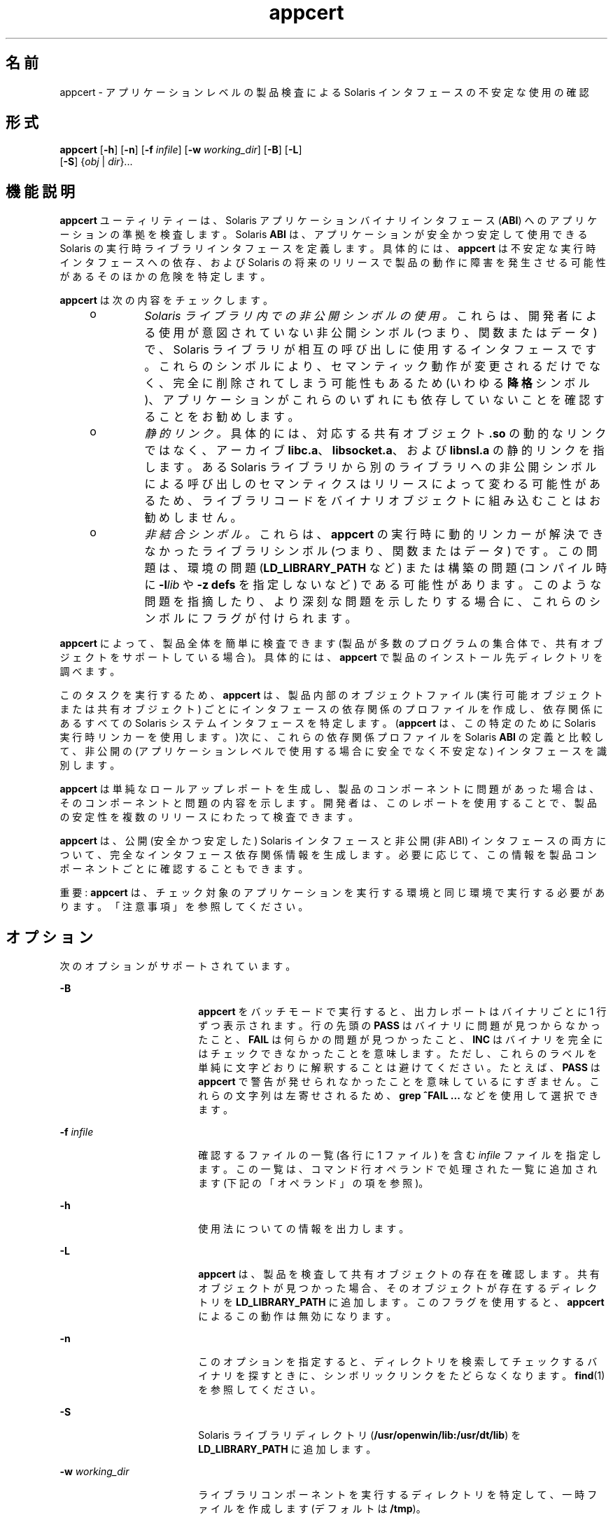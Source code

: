 '\" te
.\" Copyright (c) 2007, 2011, Oracle and/or its affiliates. All rights reserved.
.TH appcert 1 "2011 年 5 月 20 日" "SunOS 5.11" "ユーザーコマンド"
.SH 名前
appcert \- アプリケーションレベルの製品検査による Solaris インタフェースの不安定な使用の確認
.SH 形式
.LP
.nf
\fBappcert\fR [\fB-h\fR] [\fB-n\fR] [\fB-f\fR \fIinfile\fR] [\fB-w\fR \fIworking_dir\fR] [\fB-B\fR] [\fB-L\fR] 
     [\fB-S\fR] {\fIobj\fR | \fIdir\fR}...
.fi

.SH 機能説明
.sp
.LP
\fBappcert\fR ユーティリティーは、Solaris アプリケーションバイナリインタフェース (\fBABI\fR) へのアプリケーションの準拠を検査します。Solaris \fBABI\fR は、アプリケーションが安全かつ安定して使用できる Solaris の実行時ライブラリインタフェースを定義します。具体的には、\fBappcert\fR は不安定な実行時インタフェースへの依存、および Solaris の将来のリリースで製品の動作に障害を発生させる可能性があるそのほかの危険を特定します。
.sp
.LP
\fBappcert\fR は次の内容をチェックします。
.RS +4
.TP
.ie t \(bu
.el o
\fISolaris ライブラリ内での非公開シンボルの使用。\fRこれらは、開発者による使用が意図されていない非公開シンボル (つまり、関数またはデータ) で、Solaris ライブラリが相互の呼び出しに使用するインタフェースです。これらのシンボルにより、セマンティック動作が変更されるだけでなく、完全に削除されてしまう可能性もあるため (いわゆる\fB降格\fRシンボル)、アプリケーションがこれらのいずれにも依存していないことを確認することをお勧めします。
.RE
.RS +4
.TP
.ie t \(bu
.el o
\fI静的リンク。\fR具体的には、対応する共有オブジェクト \fB\&.so\fR の動的なリンクではなく、アーカイブ \fBlibc.a\fR、\fBlibsocket.a\fR、および \fBlibnsl.a\fR の静的リンクを指します。ある Solaris ライブラリから別のライブラリへの非公開シンボルによる呼び出しのセマンティクスはリリースによって変わる可能性があるため、ライブラリコードをバイナリオブジェクトに組み込むことはお勧めしません。
.RE
.RS +4
.TP
.ie t \(bu
.el o
\fI非結合シンボル。\fRこれらは、\fBappcert\fR の実行時に動的リンカーが解決できなかったライブラリシンボル (つまり、関数またはデータ) です。この問題は、環境の問題 (\fBLD_LIBRARY_PATH\fR など) または構築の問題 (コンパイル時に \fB-l\fR\fIlib\fR や \fB-z\fR \fBdefs\fR を指定しないなど) である可能性があります。このような問題を指摘したり、より深刻な問題を示したりする場合に、これらのシンボルにフラグが付けられます。
.RE
.sp
.LP
\fBappcert\fR によって、製品全体を簡単に検査できます (製品が多数のプログラムの集合体で、共有オブジェクトをサポートしている場合)。具体的には、\fBappcert\fR で製品のインストール先ディレクトリを調べます。
.sp
.LP
このタスクを実行するため、\fBappcert\fR は、製品内部のオブジェクトファイル (実行可能オブジェクトまたは共有オブジェクト) ごとにインタフェースの依存関係のプロファイルを作成し、依存関係にあるすべての Solaris システムインタフェースを特定します。(\fBappcert\fR は、この特定のために Solaris 実行時リンカーを使用します。)次に、これらの依存関係プロファイルを Solaris \fBABI\fR の定義と比較して、非公開の (アプリケーションレベルで使用する場合に安全でなく不安定な) インタフェースを識別します。
.sp
.LP
\fBappcert\fR は単純なロールアップレポートを生成し、製品のコンポーネントに問題があった場合は、そのコンポーネントと問題の内容を示します。開発者は、このレポートを使用することで、製品の安定性を複数のリリースにわたって検査できます。
.sp
.LP
\fBappcert\fR は、公開 (安全かつ安定した) Solaris インタフェースと非公開 (非 ABI) インタフェースの両方について、完全なインタフェース依存関係情報を生成します。必要に応じて、この情報を製品コンポーネントごとに確認することもできます。
.sp
.LP
重要: \fBappcert\fR は、チェック対象のアプリケーションを実行する環境と同じ環境で実行する必要があります。「注意事項」を参照してください。
.SH オプション
.sp
.LP
次のオプションがサポートされています。
.sp
.ne 2
.mk
.na
\fB\fB-B\fR\fR
.ad
.RS 18n
.rt  
\fBappcert\fR をバッチモードで実行すると、出力レポートはバイナリごとに 1 行ずつ表示されます。行の先頭の \fBPASS\fR はバイナリに問題が見つからなかったこと、\fBFAIL\fR は何らかの問題が見つかったこと、\fBINC\fR はバイナリを完全にはチェックできなかったことを意味します。ただし、これらのラベルを単純に文字どおりに解釈することは避けてください。たとえば、\fBPASS\fR は \fBappcert\fR で警告が発せられなかったことを意味しているにすぎません。これらの文字列は左寄せされるため、\fBgrep\fR \fB^FAIL\fR \fB ...\fR などを使用して選択できます。
.RE

.sp
.ne 2
.mk
.na
\fB\fB-f\fR \fIinfile\fR\fR
.ad
.RS 18n
.rt  
確認するファイルの一覧 (各行に 1 ファイル) を含む \fIinfile\fR ファイルを指定します。この一覧は、コマンド行オペランドで処理された一覧に追加されます (下記の「オペランド」の項を参照)。
.RE

.sp
.ne 2
.mk
.na
\fB\fB-h\fR\fR
.ad
.RS 18n
.rt  
使用法についての情報を出力します。
.RE

.sp
.ne 2
.mk
.na
\fB\fB-L\fR\fR
.ad
.RS 18n
.rt  
\fBappcert\fR は、製品を検査して共有オブジェクトの存在を確認します。共有オブジェクトが見つかった場合、そのオブジェクトが存在するディレクトリを \fBLD_LIBRARY_PATH\fR に追加します。このフラグを使用すると、\fBappcert\fR によるこの動作は無効になります。
.RE

.sp
.ne 2
.mk
.na
\fB\fB-n\fR\fR
.ad
.RS 18n
.rt  
このオプションを指定すると、ディレクトリを検索してチェックするバイナリを探すときに、シンボリックリンクをたどらなくなります。\fBfind\fR(1) を参照してください。
.RE

.sp
.ne 2
.mk
.na
\fB\fB-S\fR\fR
.ad
.RS 18n
.rt  
Solaris ライブラリディレクトリ (\fB/usr/openwin/lib:/usr/dt/lib\fR) を \fBLD_LIBRARY_PATH\fR に追加します。
.RE

.sp
.ne 2
.mk
.na
\fB\fB-w\fR \fIworking_dir\fR\fR
.ad
.RS 18n
.rt  
ライブラリコンポーネントを実行するディレクトリを特定して、一時ファイルを作成します (デフォルトは \fB/tmp\fR)。
.RE

.SH オペランド
.sp
.LP
次のオペランドがサポートされています。
.sp
.ne 2
.mk
.na
\fB{\fIobj\fR | \fIdir\fR} ...\fR
.ad
.RS 19n
.rt  
チェック対象の製品を構成するオブジェクトや、そのオブジェクトを含むディレクトリの完全な一覧。\fBappcert\fR はディレクトリを再帰的に検索して、オブジェクトファイルを探します。オブジェクトでないファイルは無視されます。
.RE

.SH 終了ステータス
.sp
.LP
次の終了値が返されます。
.sp
.ne 2
.mk
.na
\fB\fB0\fR\fR
.ad
.RS 5n
.rt  
\fBappcert\fR の実行に成功し、バイナリ安定性問題は見つかりませんでした。
.RE

.sp
.ne 2
.mk
.na
\fB\fB1\fR\fR
.ad
.RS 5n
.rt  
\fBappcert\fR の実行に失敗しました。
.RE

.sp
.ne 2
.mk
.na
\fB\fB2\fR\fR
.ad
.RS 5n
.rt  
確認した一部のオブジェクトに、バイナリ安定性問題が見つかりました。
.RE

.sp
.ne 2
.mk
.na
\fB\fB3\fR\fR
.ad
.RS 5n
.rt  
チェック可能なバイナリオブジェクトが見つかりませんでした。
.RE

.SH 制限事項
.sp
.LP
検査対象のオブジェクトファイルがライブラリに依存している場合、その依存関係を (コンパイラの \fB-l\fR スイッチを使用して) 内部に記録する必要があります。
.sp
.LP
検査対象のオブジェクトファイルがほかの共有ライブラリに依存している場合、\fBappcert\fR の実行時に、\fBLD_LIBRARY_PATH\fR または \fBRUNPATH\fR を使用してそれらのライブラリへのアクセスが可能になっている必要があります。
.sp
.LP
64 ビットアプリケーションをチェックするには、64 ビット Solaris カーネルがマシンで実行されている必要があります。\fBisalist\fR(1) を参照してください。また、現在、64 ビットアプリケーションでは静的リンクのチェックは実行されません。
.sp
.LP
\fBappcert\fR は、次を検査できません。
.RS +4
.TP
.ie t \(bu
.el o
完全または部分的に静的にリンクされているオブジェクトファイル。
.br
.in +2
完全に静的にリンクされたオブジェクトは、不安定と報告されます。
.in -2
.RE
.RS +4
.TP
.ie t \(bu
.el o
実行権が設定されていない実行可能ファイル。
.br
.in +2
これらのファイルはスキップされます。実行権のない共有オブジェクトはスキップされません。
.in -2
.RE
.RS +4
.TP
.ie t \(bu
.el o
setuid root であるオブジェクトファイル。
.br
.in +2
これらのファイルは、\fBldd\fR(1) の制限のためにスキップされます。チェックするにはアクセス権のコピーや変更を行なってください。
.in -2
.RE
.RS +4
.TP
.ie t \(bu
.el o
\fBELF\fR でない実行可能ファイル (シェルスクリプトなど)。
.RE
.RS +4
.TP
.ie t \(bu
.el o
C 言語以外の Solaris インタフェース (C++、Java など)。
.br
.in +2
Solaris ライブラリの呼び出しが C であれば、コード自体が C である必要はありません。
.in -2
.RE
.SH 出力ファイル
.sp
.LP
\fBappcert\fR は、検索結果を作業ディレクトリ内の次のファイルに記録します (デフォルトの作業ディレクトリは \fB/tmp/appcert.\fI?????\fR\fR)。
.sp
.ne 2
.mk
.na
\fB\fBIndex\fR\fR
.ad
.RS 11n
.rt  
チェック済みバイナリと、そのバイナリに固有の出力が存在する作業ディレクトリ内のサブディレクトリ間のマッピング。
.RE

.sp
.ne 2
.mk
.na
\fB\fBReport\fR\fR
.ad
.RS 11n
.rt  
\fBappcert\fR の実行時に標準出力に表示されたロールアップレポートのコピー。
.RE

.sp
.ne 2
.mk
.na
\fB\fBSkipped\fR\fR
.ad
.RS 11n
.rt  
\fBappcert\fR がチェックを求められたがスキップせざるをえなかったバイナリの一覧、および各バイナリをスキップした簡単な理由。
.RE

.sp
.LP
また、\fBappcert.\fI?????\fR/objects/\fR のサブディレクトリ内にある次のファイルには、オブジェクトごとの情報が含まれます。
.sp
.ne 2
.mk
.na
\fB\fBcheck.demoted_symbols\fR\fR
.ad
.RS 25n
.rt  
降格された Solaris シンボルと思われるシンボルの一覧
.RE

.sp
.ne 2
.mk
.na
\fB\fBcheck.dynamic.private\fR\fR
.ad
.RS 25n
.rt  
オブジェクトにより直接結合が行われる非公開の Solaris シンボルの一覧。
.RE

.sp
.ne 2
.mk
.na
\fB\fBcheck.dynamic.public\fR\fR
.ad
.RS 25n
.rt  
オブジェクトにより直接結合が行われる公開 Solaris シンボルの一覧。
.RE

.sp
.ne 2
.mk
.na
\fB\fBcheck.dynamic.unbound\fR\fR
.ad
.RS 25n
.rt  
\fBldd\fR \fB-r\fR を実行したときに、動的リンカーによりバインドされなかったシンボルの一覧。利便性を高めるため、\fBfile not found\fR という記載のある \fBldd\fR 出力行も含まれます。
.RE

.sp
.ne 2
.mk
.na
\fB\fBsummary.dynamic\fR\fR
.ad
.RS 25n
.rt  
プリンタ形式で書き込まれた、検査済みオブジェクトの動的バインドの要約 (各 Solaris ライブラリから使用される公開シンボルと非公開シンボルのテーブルも含まれる)。
.RE

.sp
.LP
ほかのファイルは、\fBappcert\fR によって内部的に使用される一時ファイルです。
.SH 出力メッセージ
.SS "非公開シンボルの使用"
.sp
.LP
非公開シンボルは、開発者や外部での使用が意図されていない Solaris ライブラリの関数またはデータ変数です。これらのシンボルは、Solaris ライブラリが相互の呼び出しや通信に使用するインタフェースです。これらのシンボルには、\fBpvs\fR(1) の出力内でシンボルのバージョン名 \fBSUNWprivate\fR が付けられます。
.sp
.LP
非公開シンボルにより、セマンティック動作が変更されるだけでなく、完全に削除されてしまう可能性もあるため (「降格」または「非推奨」のシンボル)、アプリケーションがどの非公開シンボルにも依存しないようにしてください。\fB\fR\fB\fR
.SS "降格シンボル"
.sp
.LP
降格シンボルとは、Solaris ライブラリの関数またはデータ変数のうち、かつてはそのライブラリに対して非公開で、その後の Solaris リリースで削除された (または、適用範囲がそのライブラリに対してローカルになった可能性のある) 関数またはデータ変数です。アプリケーションがこれらの降格シンボルのいずれかへの呼び出しを直接行なった場合、シンボルが削除されたリリースまたはそれ以降のリリースでは呼び出しに失敗します (再配置エラー)。
.sp
.LP
まれに、降格シンボルが以降のリリースで復帰することがありますが、それでもなお、アプリケーションが動作しないリリースが存在することに変わりはありません。
.sp
.LP
Sun Microsystems Inc. では、バイナリの安定性を高めるため、ライブラリの適用範囲設定の大半は Solaris 2.5.1 から 2.6 への移行時に実施しました。これらの内部インタフェースを完全に見えなくする (つまり、動的にリンクできなくする) ことで、開発者が不注意または故意にこれらのインタフェースを呼び出すことがなくなります。詳細は、\fI『Linker and Libraries Guide』\fRのバージョン管理の章を参照してください。
.SS "非結合シンボル"
.sp
.LP
非結合シンボルとは、アプリケーションにより参照され、\fBappcert\fR の実行時に動的リンカーが解決できなかったライブラリシンボル (つまり関数またはデータ) のことです。\fB注:\fR \fBappcert\fR はアプリケーションを実際に実行するわけではないため、動的リンクに影響を及ぼす一部の環境特性が適切に設定されない場合があります。
.sp
.LP
非結合シンボルは、バイナリ安定性問題があることを必ずしも示すわけではありません。\fBappcert\fR の実行時に、実行時動的リンカーがそれらのシンボルを解決できなかったことを示すだけです。
.sp
.LP
非結合シンボルが生成される原因として、\fBLD_LIBRARY_PATH\fR が正しく設定されていない場合があります。これが正しく設定されていることを確認し、すべてのバイナリオブジェクトが依存関係にあるすべてのライブラリ (製品固有のライブラリ、Solaris ライブラリ、または他社製のライブラリ) を検索できるようにしてください。その後、\fBappcert\fR を再度実行します。
.sp
.LP
シェルスクリプトを記述して環境を正しく設定してから、チェックするバイナリ上で \fBappcert\fR を実行する際に役立つ場合があります。
.sp
.LP
非結合シンボルが生成される別のよくある原因として、構築時にコンパイラおよび \fB\fR\fBld\fR(1) に \fB-l\fR スイッチが指定されなかったために、テスト対象の共有オブジェクトで動的依存関係が記録されなかった場合があります。このため、共有オブジェクトでは、リンク対象の\fB実行可能ファイル\fRに適切な依存関係が記録されている必要があります。
.sp
.LP
このような共有オブジェクトでは、標準的な方法でリンクを設定する (実行可能ファイルの構築時に指定する) か、または動的に開く (実行可能ファイルが、実行中のある時点で共有オブジェクトに対して \fBdlopen\fR(3C) を呼び出すなど) ことができます。どちらの場合でも、\fBappcert\fR の実行時に非結合シンボルが生成される可能性があります。前者の場合は、通常、\fBappcert\fR の実行前に \fBLD_LIBRARY_PATH\fR を適切に設定することによって解決できます。後者の場合 (\fBdlopen\fR) は、解決が困難になるのが普通です。状況によっては、\fBLD_PRELOAD\fR を適切に設定して必要なライブラリを事前に読み込むことができますが、この方法が常にうまくいくとは限りません。
.sp
.LP
環境が正しく設定され、非結合シンボルが生成されないようになっていることを確認するにはどうすればよいでしょうか。バイナリ上で \fBldd\fR \fB-r\fR を実行しても、「\fBfile not found\fR」エラーや「\fBsymbol not found\fR」エラーが出力されないように設定する必要があります。動的リンクの詳細については、\fBld.so.1\fR(1) および \fBldd\fR(1) を参照してください。
.sp
.LP
いずれの場合でも、\fBappcert\fR は、非結合シンボルがより深刻な問題を示していると考えられる場合に警告フラグを設定します。非結合シンボルは、降格シンボル (ライブラリから削除されたか、適用範囲がローカルに設定されたシンボル) への依存関係を示す場合があります。降格シンボルへの依存関係は、深刻なバイナリ安定性問題につながります。
.sp
.LP
ただし、環境を適切に設定すれば、ほとんどの非結合シンボルは取り除かれます。通常、可能な場合には常に、構築時にライブラリの依存関係を記録しておくことをお勧めします。これは、バイナリオブジェクトがより明確に定義され、自己完結されるようにするためです。また、共有オブジェクトを構築する際に \fB-z\fR \fB defs\fR フラグを使用して、コンパイル時にすべてのシンボル解決を強制することをお勧めします。詳細については、\fBld\fR(1) を参照してください。
.SS "結合が見つからない"
.sp
.LP
\fBappcert\fR は、テスト対象のバイナリオブジェクトごとに \fB/bin/ldd\fR \fB-r\fR を実行します。これにより、環境変数 \fBLD_DEBUG\fR="\fBfiles,bindings\fR" が設定されます。(詳細については、\fBldd\fR(1) および \fBld.so.1\fR(1) を参照してください)。何らかの理由でこのコマンドが失敗すると、\fBappcert\fR は動的シンボル結合情報を保持せず、「\fBno bindings\fR」が検出されます。
.sp
.LP
次のいずれかが真の場合、\fBappcert\fR の実行に失敗する可能性があります。
.RS +4
.TP
.ie t \(bu
.el o
バイナリオブジェクトに読み取り権がありません。
.RE
.RS +4
.TP
.ie t \(bu
.el o
バイナリオブジェクトが SUID または SGID で、かつユーザーが十分な特権を備えていません。
.RE
.RS +4
.TP
.ie t \(bu
.el o
バイナリオブジェクトが、実行権ビットの設定されていない実行可能ファイルです。
.RE
.RS +4
.TP
.ie t \(bu
.el o
バイナリオブジェクトが完全に静的にリンクされています。
.RE
.RS +4
.TP
.ie t \(bu
.el o
バイナリオブジェクトにライブラリ依存関係の情報が記録されていません。
.RE
.sp
.LP
そのほかにも理由は考えられます (メモリー不足など)。一般に、このフラグは、アクセス権または環境のために \fBappcert\fR がオブジェクトを完全には検査できなかったことを意味します。動的結合が記録可できるようにするため、アクセス権または環境の変更を試みてください。
.SS "廃止ライブラリ"
.sp
.LP
廃止ライブラリとは、使用が推奨されておらず、将来のリリースで Solaris から完全に削除される可能性のあるライブラリのことです。これらに依存するアプリケーションは将来の Solaris リリースで動作しなくなる可能性があるため、\fBappcert\fR はこれらにフラグを設定します。廃止ライブラリのインタフェース (非公開インタフェースを含む) はすべて凍結されており、変更されることはありません。
.SS "sys_errlist/sys_nerr の使用"
.sp
.LP
\fBsys_errlist\fR シンボルまたは \fBsys_nerr\fR シンボルを直接使用すると、参照が \fBsys_errlist\fR 配列の末尾を越えてしまう危険があります。これらのシンボルは、32 ビットバージョンの Solaris では非推奨であり、64 ビットバージョンにはまったく存在しません。代わりに \fBstrerror\fR(3C) を使用してください。
.SS "強いシンボルの使用と弱いシンボルの使用"
.sp
.LP
「弱い」シンボル (\fBsocket\fR など) に関連付けられている「強い」シンボル (\fB_socket\fR など) は、非公開 (将来動作が変更される可能性のあるもの) として予約されています。アプリケーションから直接参照するシンボルは、弱いシンボルだけにしてください (通常、強いシンボルは「\fB_\fR」で始まります)。
.sp
.LP
\fB注:\fR 特定の構築環境では、ソースコードが非公開シンボルを参照していないように思える場合でも、弱い (公開) シンボルの依存関係ではなく、強い (非公開) シンボルの依存関係がバイナリ内に記録されます。その場合でも、この発生原因を突き止めて、依存関係を修正するようにしてください。
.SH 注意事項
.sp
.LP
\fBappcert\fR は、チェック対象のアプリケーションを実行するのと同じ環境で実行する必要があります。そうでない場合は、Solaris ライブラリ内のインタフェースへの参照を正しく解決できない場合があります。次の手順を実行します。
.RS +4
.TP
1.
\fBLD_LIBRARY_PATH\fR およびその他のすべての環境特性が、アプリケーション実行時の設定になっていることを確認します。また、製品の一部である非 Solaris 共有オブジェクトの存在するディレクトリが含まれていて、参照時に検出できるようになっていることを確認します。
.RE
.RS +4
.TP
2.
チェック対象のすべてのバイナリが、次のようになっていることを確認します。
.RS +4
.TP
.ie t \(bu
.el o
動的にリンクされた \fBELF\fR オブジェクトである
.RE
.RS +4
.TP
.ie t \(bu
.el o
実行可能ファイルに実行権が設定されている (共有オブジェクトの場合は不要)
.RE
.RS +4
.TP
.ie t \(bu
.el o
\fBSUID\fR root ではない (それ以外の場合、チェックを行うには自分が root である必要があるため、必要に応じて \fBSUID\fR ではないコピーを作成してチェックする必要があります)。
.RE
.RE
.sp
.LP
シェルスクリプトを記述して環境を正しく設定してから \fBappcert\fR を実行する際に役立つ場合があります。
.sp
.LP
発生する可能性のある問題は、次のとおりです。
.RS +4
.TP
.ie t \(bu
.el o
\fBappcert\fR が、Solaris ライブラリの一部であると思われる非結合シンボルを報告します。
.sp
これは、Solaris 依存関係が記録されていない共有オブジェクトにアクセスするためにアプリケーションが \fBdlopen\fR(3C) を使用することが原因と思われます。動的リンカーが共有オブジェクト上呼び出されることはなく、Solaris シンボル結合の解決に使用できる依存関係情報がほかに存在しないため、この場合には \fBappcert\fR はシンボルの使用を解決できません。これは、Solaris 以外のシンボルでも発生することがあります。
.sp
この問題を回避するには、共有オブジェクトの構築時に、コンパイル行で \fB-l\fR\fIlib\fR オプションを使用して Solaris ライブラリへの依存関係が明示的に記録されていることを確認します (\fBcc\fR(1) および \fBld\fR(1) を参照)。
.RE
.RS +4
.TP
.ie t \(bu
.el o
\fBappcert\fR が、アプリケーションのソースコード内で参照されていない Solaris 非公開シンボルがアプリケーションで使用されていることを報告します。
.sp
ほとんどの場合、この問題は、そのシンボルを参照する Solaris ライブラリの静的リンクが原因です。\fBappcert\fR は動的リンカーを使用してシンボルを解決するため、\fBappcert\fR は、静的にリンクされたライブラリをアプリケーションコードの一部とみなします (ある意味では事実ですが)。これは、Solaris ヘッダーファイルでマクロ置換を実行した結果として発生することもあります。
.sp
この問題を回避するには、可能なかぎり、Solaris ライブラリアーカイブをアプリケーション内に静的にリンクしないようにします。
.RE
.RS +4
.TP
.ie t \(bu
.el o
\fBappcert\fR がライブラリを Solaris の一部として認識しません。
.sp
廃止された Solaris ライブラリの中には、シンボルのバージョン管理前に廃止された非常に古いライブラリがあります。このため、\fBappcert\fR はそのようなライブラリを Solaris の一部として認識できません。
.RE
.SH 使用上の留意点
.sp
.LP
「公開」および「非公開」という用語を「安定」および「不安定」と同等の意味で使用することは、混乱を招く可能性があります。\fB\fR\fB\fR\fB\fR\fB\fR特に、実験的なインタフェースや開発中のインタフェースは、ドキュメント化され、使用が推奨されているという意味では公開されていると言えます。ただし、そのようなインタフェースを使用して構築されたアプリケーションは、以降のリリースでは動作しない可能性があるという意味で不安定です。したがって、\fBappcert\fR の目的から、これらのインタフェースは開発が終了するまで非公開と分類されます。逆に、廃止されたインタフェースは、過去に公開されて安定しており、\fBappcert\fR では引き続き公開として扱われている場合でも、最終的には消滅するという意味で不安定です。さいわいなことに、このどちらかの状況が存在することはめったにありません。
.SH 属性
.sp
.LP
属性についての詳細は、\fBattributes\fR(5) を参照してください。
.sp

.sp
.TS
tab() box;
cw(2.75i) |cw(2.75i) 
lw(2.75i) |lw(2.75i) 
.
属性タイプ属性値
_
使用条件developer/appcert
_
インタフェースの安定性確実
.TE

.SH 関連項目
.sp
.LP
\fBcc\fR(1), \fBfind\fR(1), \fBisalist\fR(1), \fBld\fR(1), \fBldd\fR(1), \fBld.so.1\fR(1), \fBpvs\fR(1), \fBdlopen\fR(3C), \fBstrerror\fR(3C), \fBIntro\fR(4), \fBattributes\fR(5)
